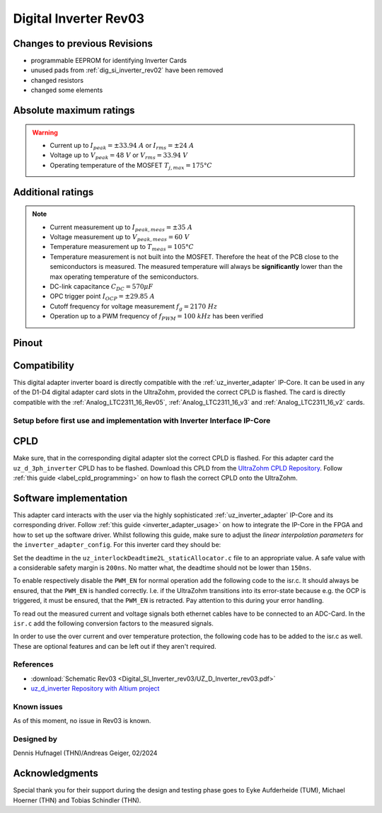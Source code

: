 .. _dig_si_inverter_rev03:

==========================================
Digital Inverter Rev03
==========================================

.. image:: Digital_SI_Inverter_rev03/3D_View_Top_UZ_D_Inverter_Variant1_Rev03.png
  :height: 500
  :align: center

Changes to previous Revisions
------------------------------

* programmable EEPROM for identifying Inverter Cards
* unused pads from :ref:`dig_si_inverter_rev02` have been removed
* changed resistors
* changed some elements

Absolute maximum ratings
------------------------

.. warning ::
  - Current up to :math:`I_{peak}=\pm33.94\ A` or :math:`I_{rms}=\pm24\ A`  
  - Voltage up to :math:`V_{peak}=48\ V` or :math:`V_{rms}=33.94\ V`
  - Operating temperature of the MOSFET :math:`T_{j,max}=175°C`


Additional ratings
------------------

.. note ::
  - Current measurement up to :math:`I_{peak,meas}=\pm35\ A`
  - Voltage measurement up to :math:`V_{peak,meas}= 60\ V`
  - Temperature measurement up to :math:`T_{meas}=105°C`
  - Temperature measurement is not built into the MOSFET. Therefore the heat of the PCB close to the semiconductors is measured. The measured temperature will always be **significantly** lower than the max operating temperature of the semiconductors.
  - DC-link capacitance :math:`C_{DC} = 570\mu F`
  - OPC trigger point :math:`I_{OCP}=\pm29.85\ A`
  - Cutoff frequency for voltage measurement :math:`f_g = 2170\ Hz` 
  - Operation up to a PWM frequency of :math:`f_{PWM} = 100\ kHz` has been verified
  
Pinout
------

.. image:: Digital_SI_Inverter_rev03/pinout_inverter_rev03.png
  :height: 500
  :align: center

Compatibility 
-------------

This digital adapter inverter board is directly compatible with the :ref:`uz_inverter_adapter` IP-Core.
It can be used in any of the D1-D4 digital adapter card slots in the UltraZohm, provided the correct CPLD is flashed. 
The card is directly compatible with the :ref:`Analog_LTC2311_16_Rev05`, :ref:`Analog_LTC2311_16_v3` and :ref:`Analog_LTC2311_16_v2` cards.


Setup before first use and implementation with Inverter Interface IP-Core
=========================================================================

CPLD
----

Make sure, that in the corresponding digital adapter slot the correct CPLD is flashed.
For this adapter card the ``uz_d_3ph_inverter`` CPLD has to be flashed.
Download this CPLD from the `UltraZohm CPLD Repository <https://bitbucket.org/ultrazohm/cpld_lattice/src/master/>`_.
Follow :ref:`this guide  <label_cpld_programming>` on how to flash the correct CPLD onto the UltraZohm.

Software implementation
-----------------------

This adapter card interacts with the user via the highly sophisticated :ref:`uz_inverter_adapter` IP-Core and its corresponding driver.
Follow :ref:`this guide <inverter_adapter_usage>` on how to integrate the IP-Core in the FPGA and how to set up the software driver.
Whilst following this guide, make sure to adjust the `linear interpolation parameters` for the ``inverter_adapter_config``. 
For this inverter card they should be:

.. code-block:: c
 :caption: linear interpolation parameters for config struct

 .linear_interpolation_params = {-289.01f, 218.72f}

Set the deadtime in the ``uz_interlockDeadtime2L_staticAllocator.c`` file to an appropriate value. 
A safe value with a considerable safety margin is ``200ns``. 
No matter what, the deadtime should not be lower than ``150ns``.

.. code-block:: c
 :caption: set the deadtime in the ``uz_interlockDeadtime2L_staticAllocator.c`` file. Shown is an example for the D1 slot.

 static uz_interlockDeadtime2L interlock_slotD1_pin_0_to_5 = { 
    .base_address = XPAR_UZ_DIGITAL_ADAPTER_D1_ADAPTER_GATES_UZ_INTERLOCKDEADTIME_0_BASEADDR,
    .clock_frequency_MHz = 100,
    .deadtime_us = 0.2,
    .inverse_bottom_switch = false };

To enable respectively disable the ``PWM_EN`` for normal operation add the following code to the isr.c. 
It should always be ensured, that the ``PWM_EN`` is handled correctly. 
I.e. if the UltraZohm transitions into its error-state because e.g. the OCP is triggered, it must be ensured, that the ``PWM_EN`` is retracted.
Pay attention to this during your error handling.

.. code-block:: c
 :caption: Additions for isr.c in regards to the ``PWM_EN``

 if (current_state == running_state || current_state == control_state) {
   // enable inverter adapter hardware
   uz_inverter_adapter_set_PWM_EN(Global_Data.objects.inverter_d1, true);
 } else {
   // disable inverter adapter hardware
   uz_inverter_adapter_set_PWM_EN(Global_Data.objects.inverter_d1, false);
 }


To read out the measured current and voltage signals both ethernet cables have to be connected to an ADC-Card.
In the ``isr.c`` add the following conversion factors to the measured signals.

.. code-block:: c
 :caption: Additions for isr.c if the ADC-Card is in the A1 slot. For the A2/A3 slot adjust the code accordingly

 struct uz_3ph_abc_t v_abc_Volts = {0};
 struct uz_3ph_abc_t i_abc_Amps = {0};
 float v_DC_Volts = 0.0f;
 float i_DC_Amps = 0.0f;
 v_abc_Volts.a = Global_Data.aa.A1.me.ADC_B8 * 12.0f;
 v_abc_Volts.b = Global_Data.aa.A1.me.ADC_B7 * 12.0f;
 v_abc_Volts.c = Global_Data.aa.A1.me.ADC_B6 * 12.0f;
 v_DC_Volts = Global_Data.aa.A1.me.ADC_A1 * 12.0f;
 i_abc_Amps.a = Global_Data.aa.A1.me.ADC_A4 * 12.5f;
 i_abc_Amps.b = Global_Data.aa.A1.me.ADC_A3 * 12.5f;
 i_abc_Amps.c = Global_Data.aa.A1.me.ADC_A2 * 12.5f;
 i_DC_Amps = Global_Data.aa.A1.me.ADC_B5 * 12.5f; 

In order to use the over current and over temperature protection, the following code has to be added to the isr.c as well. 
These are optional features and can be left out if they aren't required.

.. code-block:: c
 :caption: Additions for isr.c if OCP or OTP are used
 
 //Read out overtemperature signal (low-active) and disable PWM and set UltraZohm in error state
 //Overtemperature for H1
 if (!Global_Data.av.inverter_outputs_d1.FAULT_H1) {
    ultrazohm_state_machine_set_error(true);
 }
 //Overtemperature for L1
 if (!Global_Data.av.inverter_outputs_d1.FAULT_L1) {
    ultrazohm_state_machine_set_error(true);
 }
 //Overtemperature for H2
 if (!Global_Data.av.inverter_outputs_d1.FAULT_H2) {
    ultrazohm_state_machine_set_error(true);
 }
 //Overtemperature for L2
 if (!Global_Data.av.inverter_outputs_d1.FAULT_L2) {
    ultrazohm_state_machine_set_error(true);
 }
 //Overtemperature for H3
 if (!Global_Data.av.inverter_outputs_d1.FAULT_H3) {
    ultrazohm_state_machine_set_error(true);
 }
 //Overtemperature for L3
 if (!Global_Data.av.inverter_outputs_d1.FAULT_L3) {
    ultrazohm_state_machine_set_error(true);
 }
 //Read out overcurrent signal (low-active) and disable PWM and set UltraZohm in error state
 //Binding of the signals to the driver is slightly unintuitive 
 //Overcurrent for Phase A
 if (!Global_Data.av.inverter_outputs_d1.OC_L1) {
    ultrazohm_state_machine_set_error(true);
 }
 //Overcurrent for Phase B
 if (!Global_Data.av.inverter_outputs_d1.OC_H1) {
    ultrazohm_state_machine_set_error(true);
 }
 //Overcurrent for Phase C
 if (!Global_Data.av.inverter_outputs_d1.OC_L2) {
    ultrazohm_state_machine_set_error(true);
 }
 //Overcurrent for DC-link
 if (!Global_Data.av.inverter_outputs_d1.OC_H2) {
    ultrazohm_state_machine_set_error(true);
 }
 


References
==========

.. _dig_si_inverter_references:

* :download:`Schematic Rev03 <Digital_SI_Inverter_rev03/UZ_D_Inverter_rev03.pdf>`
* `uz_d_inverter Repository with Altium project <https://bitbucket.org/ultrazohm/uz_d_inverter>`_

Known issues
============

As of this moment, no issue in Rev03 is known.

Designed by 
===========

Dennis Hufnagel (THN)/Andreas Geiger, 02/2024

Acknowledgments
---------------

Special thank you for their support during the design and testing phase goes to Eyke Aufderheide (TUM), Michael Hoerner (THN) and Tobias Schindler (THN).